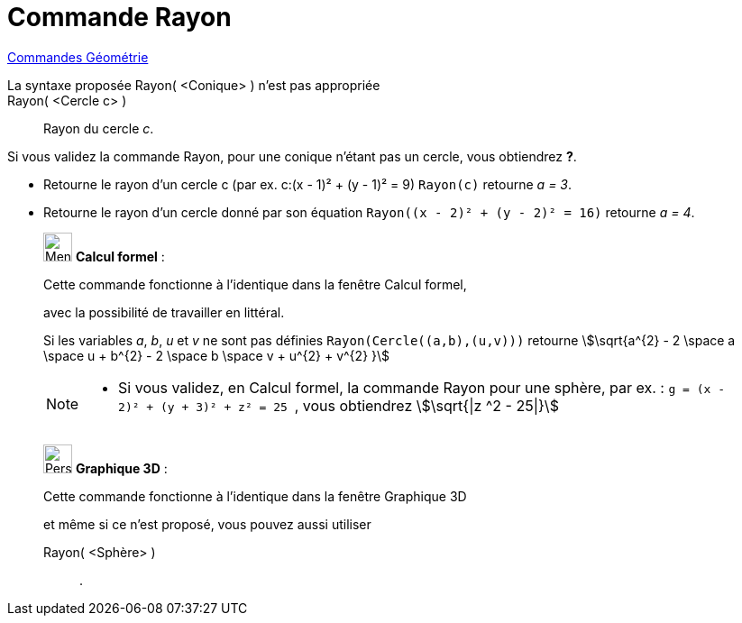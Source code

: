 = Commande Rayon
:page-en: commands/Radius
ifdef::env-github[:imagesdir: /fr/modules/ROOT/assets/images]

xref:commands/Commandes_Géométrie.adoc[Commandes Géométrie]

La syntaxe proposée Rayon( <Conique> ) n'est pas appropriée::

Rayon( <Cercle c> )::
  Rayon du cercle _c_.

Si vous validez la commande Rayon, pour une conique n'étant pas un cercle, vous obtiendrez *?*.

[EXAMPLE]
====

* Retourne le rayon d'un cercle c (par ex. c:(x - 1)² + (y - 1)² = 9) `++Rayon(c)++` retourne _a = 3_.
* Retourne le rayon d'un cercle donné par son équation `++Rayon((x - 2)² + (y - 2)² = 16)++` retourne _a = 4_.

====

____________________________________________________________

image:32px-Menu_view_cas.svg.png[Menu view cas.svg,width=32,height=32] *Calcul formel* :

Cette commande fonctionne à l'identique dans la fenêtre Calcul formel,

avec la possibilité de travailler en littéral.

Si les variables _a_, _b_, _u_ et _v_ ne sont pas définies
`++Rayon(Cercle((a,b),(u,v)))++`
retourne stem:[\sqrt{a^{2} - 2 \space a \space u + b^{2} - 2 \space b \space v + u^{2} + v^{2} }]

[NOTE]
====

* Si vous validez, en Calcul formel, la commande Rayon pour une sphère, par ex. :
`++g = (x - 2)² + (y + 3)² + z² = 25 ++` , vous obtiendrez stem:[\sqrt{|z ^2 - 25|}]

====
____________________________________________________________
_____________________________________________________________

image:32px-Perspectives_algebra_3Dgraphics.svg.png[Perspectives algebra 3Dgraphics.svg,width=32,height=32] *Graphique
3D* :

Cette commande fonctionne à l'identique dans la fenêtre Graphique 3D

et même si ce n'est proposé, vous pouvez aussi utiliser 

Rayon( <Sphère> ):: .
